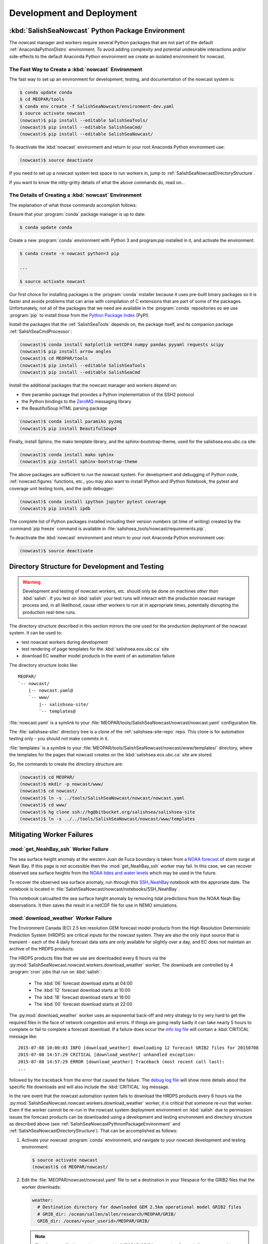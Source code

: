 .. Copyright 2013-2015 The Salish Sea MEOPAR contributors
.. and The University of British Columbia
..
.. Licensed under the Apache License, Version 2.0 (the "License");
.. you may not use this file except in compliance with the License.
.. You may obtain a copy of the License at
..
..    http://www.apache.org/licenses/LICENSE-2.0
..
.. Unless required by applicable law or agreed to in writing, software
.. distributed under the License is distributed on an "AS IS" BASIS,
.. WITHOUT WARRANTIES OR CONDITIONS OF ANY KIND, either express or implied.
.. See the License for the specific language governing permissions and
.. limitations under the License.


Development and Deployment
==========================

.. _SalishSeaNowcastPythnonPackageEnvironmwnt:

:kbd:`SalishSeaNowcast` Python Package Environment
--------------------------------------------------

The nowcast manager and workers require several Python packages that are not part of the default :ref:`AnacondaPythonDistro` environment.
To avoid adding complexity and potential undesirable interactions and/or side-effects to the default Anaconda Python environment we create an isolated environment for nowcast.


The Fast Way to Create a :kbd:`nowcast` Environment
^^^^^^^^^^^^^^^^^^^^^^^^^^^^^^^^^^^^^^^^^^^^^^^^^^^

The fast way to set up an environment for development,
testing,
and documentation of the nowcast system is:

.. code-block:: bash

    $ conda update conda
    $ cd MEOPAR/tools
    $ conda env create -f SalishSeaNowcast/environment-dev.yaml
    $ source activate nowcast
    (nowcast)$ pip install --editable SalishSeaTools/
    (nowcast)$ pip install --editable SalishSeaCmd/
    (nowcast)$ pip install --editable SalishSeaNowcast/

To deactivate the :kbd:`nowcast` environment and return to your root Anaconda Python environment use:

.. code-block:: bash

    (nowcast)$ source deactivate

If you need to set up a nowcast system test space to run workers in,
jump to :ref:`SalishSeaNowcastDirectoryStructure`.

If you want to know the nitty-gritty details of what the above commands do,
read on...


The Details of Creating a :kbd:`nowcast` Environment
^^^^^^^^^^^^^^^^^^^^^^^^^^^^^^^^^^^^^^^^^^^^^^^^^^^^

The explanation of what those commands accomplish follows:

Ensure that your :program:`conda` package manager is up to date:

.. code-block:: bash

    $ conda update conda

Create a new :program:`conda` environment with Python 3 and program:`pip` installed in it,
and activate the environment:

.. code-block:: bash

    $ conda create -n nowcast python=3 pip

    ...

    $ source activate nowcast

Our first choice for installing packages is the :program:`conda` installer because it uses pre-built binary packages so it is faster and avoids problems that can arise with compilation of C extensions that are part of some of the packages.
Unfortunately,
not all of the packages that we need are available in the :program:`conda` repositories so we use :program:`pip` to install those from the `Python Package Index`_ (PyPI).

.. _Python Package Index: https://pypi.python.org/pypi

Install the packages that the :ref:`SalishSeaTools` depends on,
the package itself,
and its companion package :ref:`SalishSeaCmdProcessor`:

.. code-block:: bash

    (nowcast)$ conda install matplotlib netCDF4 numpy pandas pyyaml requests scipy
    (nowcast)$ pip install arrow angles
    (nowcast)$ cd MEOPAR/tools
    (nowcast)$ pip install --editable SalishSeaTools
    (nowcast)$ pip install --editable SalishSeaCmd

Install the additional packages that the nowcast manager and workers depend on:

* thee paramiko package that provides a Python implementation of the SSH2 protocol
* the Python bindings to the `ZeroMQ`_ messaging library
* the BeautifulSoup HTML parsing package

.. _ZeroMQ: http://zeromq.org/

.. code-block:: bash

    (nowcast)$ conda install paramiko pyzmq
    (nowcast)$ pip install BeautifulSoup4

Finally,
install Sphinx,
the mako template library,
and the sphinx-bootstrap-theme,
used for the salishsea.eos.ubc.ca site:

.. code-block:: bash

    (nowcast)$ conda install mako sphinx
    (nowcast)$ pip install sphinx-bootstrap-theme

The above packages are sufficient to run the nowcast system.
For development and debugging of Python code,
:ref:`nowcast.figures` functions,
etc.,
you may also want to install IPython and IPython Notebook,
the pytest and coverage unit testing tools,
and the ipdb debugger:

.. code-block:: bash

    (nowcast)$ conda install ipython jupyter pytest coverage
    (nowcast)$ pip install ipdb

The complete list of Python packages installed including their version numbers (at time of writing) created by the :command:`pip freeze` command is available in :file:`salishsea_tools/nowcast/requirements.pip`.

To deactivate the :kbd:`nowcast` environment and return to your root Anaconda Python environment use:

.. code-block:: bash

    (nowcast)$ source deactivate


.. _SalishSeaNowcastDirectoryStructure:

Directory Structure for Development and Testing
-----------------------------------------------

.. warning::

    Development and testing of nowcast workers, etc. should only be done on machines *other than* :kbd:`salish`.
    If you test on :kbd:`salish` your test runs will interact with the production nowcast manager process and,
    in all likelihood,
    cause other workers to run at in appropriate times,
    potentially disrupting the production real-time runs.

The directory structure described in this section mirrors the one used for the production deployment of the nowcast system.
It can be used to:

* test nowcast workers during development
* test rendering of page templates for the :kbd:`salishsea.eos.ubc.ca` site
* download EC weather model products in the event of an automation failure

The directory structure looks like::

  MEOPAR/
  `-- nowcast/
      |-- nowcast.yaml@
      `-- www/
          |-- salishsea-site/
          `-- templates@

:file:`nowcast.yaml` is a symlink to your :file:`MEOPAR/tools/SalishSeaNowcast/nowcast/nowcast.yaml` configuration file.

The :file:`salishsea-site/` directory tree is a clone of the :ref:`salishsea-site-repo` repo.
This clone is for automation testing only - you should not make commits in it.

:file:`templates` is a symlink to your :file:`MEOPAR/tools/SalishSeaNowcast/nowcast/www/templates/` directory,
where the templates for the pages that nowcast creates on the :kbd:`salishsea.eos.ubc.ca` site are stored.

So,
the commands to create the directory structure are:

.. code-block:: bash

    (nowcast)$ cd MEOPAR/
    (nowcast)$ mkdir -p nowcast/www/
    (nowcast)$ cd nowcast/
    (nowcast)$ ln -s ../tools/SalishSeaNowcast/nowcast/nowcast.yaml
    (nowcast)$ cd www/
    (nowcast)$ hg clone ssh://hg@bitbucket.org/salishsea/salishsea-site
    (nowcast)$ ln -s ../../tools/SalishSeaNowcast/nowcast/www/templates


Mitigating Worker Failures
--------------------------

:mod:`get_NeahBay_ssh` Worker Failure
^^^^^^^^^^^^^^^^^^^^^^^^^^^^^^^^^^^^^

The sea surface height anomaly at the western Juan de Fuca boundary is taken from a `NOAA forecast`_ of storm surge at Neah Bay.
If this page is not accessible then the :mod:`get_NeahBay_ssh` worker may fail.
In this case, we can recover observed sea surface heights from the `NOAA tides and water levels`_ which may be used in the future.

To recover the observed sea surface anomaly, run through this `SSH_NeahBay`_ notebook with the approriate date.
The notebook is located in :file:`SalishSeaNowcast/nowcast/notebooks/SSH_NeahBay`.

This notebook calcualted the sea surface height anomaly by removing tidal predictions from the NOAA Neah Bay observations.
It then saves the result in a netCDF file for use in NEMO simulations. 

.. _NOAA forecast: http://www.nws.noaa.gov/mdl/etsurge/index.php?page=stn&region=wc&datum=mllw&list=&map=0-48&type=both&stn=waneah

.. _NOAA tides and water levels: http://tidesandcurrents.noaa.gov/waterlevels.html?id=9443090

.. _SSH_NeahBay: http://nbviewer.ipython.org/urls/bitbucket.org/salishsea/tools/raw/tip/SalishSeaNowcast/nowcast/notebooks/SSH_NeahBay.ipynb

:mod:`download_weather` Worker Failure
^^^^^^^^^^^^^^^^^^^^^^^^^^^^^^^^^^^^^^

The Environment Canada (EC) 2.5 km resolution GEM forecast model products from the High Resolution Deterministic Prediction System (HRDPS) are critical inputs for the nowcast system.
They are also the only input source that is transient -
each of the 4 daily forecast data sets are only available for slightly over a day,
and EC does not maintain an archive of the HRDPS products.

The HRDPS products files that we use are downloaded every 6 hours via the :py:mod:`SalishSeaNowcast.nowcast.workers.download_weather` worker.
The downloads are controlled by 4 :program:`cron` jobs that run on :kbd:`salish`:

  * The :kbd:`06` forecast download starts at 04:00
  * The :kbd:`12` forecast download starts at 10:00
  * The :kbd:`18` forecast download starts at 16:00
  * The :kbd:`00` forecast download starts at 22:00

The :py:mod:`download_weather` worker uses an exponential back-off and retry strategy to try very hard to get the required files in the face of network congestion and errors.
If things are going really badly it can take nearly 5 hours to complete or fail to complete a forecast download.
If a failure does occur the `info log file`_ will contain a :kbd:`CRITICAL` message like::

  2015-07-08 10:00:03 INFO [download_weather] downloading 12 forecast GRIB2 files for 20150708
  2015-07-08 14:57:29 CRITICAL [download_weather] unhandled exception:
  2015-07-08 14:57:29 ERROR [download_weather] Traceback (most recent call last):
  ...

followed by the traceback from the error that caused the failure.
The `debug log file`_ will show more details about the specific file downloads and will also include the :kbd:`CRITICAL` log message.

.. _info log file: eoas.ubc.ca/~dlatorne/MEOPAR/nowcast/nowcast.log
.. _debug log file: eoas.ubc.ca/~dlatorne/MEOPAR/nowcast/nowcast.debug.log

In the rare event that the nowcast automation system fails to download the HRDPS products every 6 hours via the :py:mod:`SalishSeaNowcast.nowcast.workers.download_weather` worker,
it is critical that someone re-run that worker.
Even if the worker cannot be re-run in the nowcast system deployment environment on :kbd:`salish` due to permission issues the forecast products can be downloaded using a development and testing environment and directory structure as described above
(see :ref:`SalishSeaNowcastPythnonPackageEnvironmwnt` and :ref:`SalishSeaNowcastDirectoryStructure`).
That can be accomplished as follows:

#. Activate your nowcast :program:`conda` environment,
   and navigate to your nowcast development and testing environment:

   .. code-block:: bash

       $ source activate nowcast
       (nowcast)$ cd MEOPAR/nowcast/

#. Edit the :file:`MEOPAR/nowcast/nowcast.yaml` file to set a destination in your filespace for the GRIB2 files that the worker downloads:

   .. code-block:: yaml

       weather:
         # Destination directory for downloaded GEM 2.5km operational model GRIB2 files
         # GRIB_dir: /ocean/sallen/allen/research/MEOPAR/GRIB/
         GRIB_dir: /ocean/<your_userid>/MEOPAR/GRIB/

   .. note::

        The directory :file:`/ocean/<your_userid>/MEOPAR/GRIB/` must exist.
        Create it if necessary with:

        .. code-block:: bash

            $ mkdir -p /ocean/<your_userid>/MEOPAR/GRIB/

#. Run the :py:mod:`SalishSeaNowcast.nowcast.workers.download_weather` worker for the appropriate forecast with debug logging,
   for example:

   .. code-block:: bash

       (nowcast)$ python -m salishsea_tools.nowcast.workers.download_weather nowcast.yaml 12 --debug

   You will need to hit :kbd:`Ctrl-C` at least once (maybe twice) to terminate the worker because it ends by waiting indefinitely for confirmation of its success or failure from the nowcast manager.

   The command above downloads the 12 forecast.
   The :kbd:`--debug` flag causes the logging output of the worker to be displayed on the screen (so that you can see what is going on) instead of being written to a file.
   The (abridged) output should look like::

     2015-07-08 17:59:34 DEBUG [download_weather] running in process 5506
     2015-07-08 17:59:34 DEBUG [download_weather] read config from nowcast.yaml
     2015-07-08 17:59:34 DEBUG [download_weather] connected to localhost port 5555
     2015-07-08 17:59:34 INFO [download_weather] downloading 12 forecast GRIB2 files for 20150708
     2015-07-08 17:59:34 INFO [download_weather] downloading 12 forecast GRIB2 files for 20150708
     2015-07-08 17:59:37 DEBUG [download_weather] downloaded 248557 bytes from http://dd.weather.gc.ca/model_hrdps/west/grib2/12/001/CMC_hrdps_west_UGRD_TGL_10_ps2.5km_2015070812_P001-00.grib2
     2015-07-08 17:59:40 DEBUG [download_weather] downloaded 253914 bytes from http://dd.weather.gc.ca/model_hrdps/west/grib2/12/001/CMC_hrdps_west_VGRD_TGL_10_ps2.5km_2015070812_P001-00.grib2
     2015-07-08 17:59:42 DEBUG [download_weather] downloaded 47222 bytes from http://dd.weather.gc.ca/model_hrdps/west/grib2/12/001/CMC_hrdps_west_DSWRF_SFC_0_ps2.5km_2015070812_P001-00.grib2

     ...

     2015-07-08 18:16:49 DEBUG [download_weather] downloaded 71893 bytes from http://dd.weather.gc.ca/model_hrdps/west/grib2/12/048/CMC_hrdps_west_APCP_SFC_0_ps2.5km_2015070812_P048-00.grib2
     2015-07-08 18:16:52 DEBUG [download_weather] downloaded 135163 bytes from http://dd.weather.gc.ca/model_hrdps/west/grib2/12/048/CMC_hrdps_west_PRMSL_MSL_0_ps2.5km_2015070812_P048-00.grib2
     2015-07-08 18:16:52 INFO [download_weather] weather forecast 12 downloads complete
     2015-07-08 18:16:52 INFO [download_weather] weather forecast 12 downloads complete
     2015-07-08 18:16:52 DEBUG [download_weather] sent message: (success 12) 12 weather forecast ready
     ^C
     2015-07-08 18:22:52 INFO [download_weather] interrupt signal (SIGINT or Ctrl-C) received; shutting down
     2015-07-08 18:22:52 INFO [download_weather] interrupt signal (SIGINT or Ctrl-C) received; shutting down
     ^C
     2015-07-08 18:22:57 INFO [download_weather] interrupt signal (SIGINT or Ctrl-C) received; shutting down
     2015-07-08 18:22:57 INFO [download_weather] interrupt signal (SIGINT or Ctrl-C) received; shutting down
     2015-07-08 18:22:57 DEBUG [download_weather] task completed; shutting down

You can use the :kbd:`-h` or :kbd:`--help` flags to get a usage message that explains the worker's required arguments,
and its option flags:

.. code-block:: bash

    (nowcast)$ python -m salishsea_tools.nowcast.workers.download_weather --help

.. code-block:: none

    usage: python -m salishsea_tools.nowcast.workers.download_weather
           [-h] [--debug] [--yesterday] config_file {18,00,12,06}

    Salish Sea NEMO nowcast weather model dataset download worker. Download the
    GRIB2 files from today's 00, 06, 12, or 18 EC GEM 2.5km HRDPS operational
    model forecast.

    positional arguments:
      config_file    Path/name of YAML configuration file for Salish Sea NEMO
                     nowcast.
      {18,00,12,06}  Name of forecast to download files from.

    optional arguments:
      -h, --help     show this help message and exit
      --debug        Send logging output to the console instead of the log file;
                     intended only for use when the worker is run in foreground
                     from the command-line.
      --yesterday    Download forecast files for previous day's date.

The :kbd:`--yesterday` flag allows you to download the previous day's forecast files.
Use that flag only during the several hour period for which two day's forecast files exist in the http://dd.weather.gc.ca/model_hrdps/west/grib2/ file space.
To determine if the :kbd:`--yesterday` flag can be used check the contents of a forecast's hourly directories;
e.g. http://dd.weather.gc.ca/model_hrdps/west/grib2/06/001/,
to see if files for 2 days exist.


Testing :kbd:`salishsea.eos.ubc.ca` Site Page Templates
-------------------------------------------------------

The pages that the nowcast automation maintains on the :kbd:`salishsea.eos.ubc.ca` site are generated from templates stored in :file:`MEOPAR/tools/SalishSeaNowcast/nowcast/www/templates/`.
Those templates are reStructuredText files that contain `Mako`_ directives that facilitate,
among other things,
substitution of concrete values (like specific dates) into placeholder variables,
and control structures like loops that simplify repetitive page elements (like collections of figure images),
and if-else blocks that allow conditional inclusion or exclusion of page elements.

.. _Mako: http://www.makotemplates.org/

So,
the process to get from a `Mako`_ page template to an HTML page happens in 2 stages:

#. Use a :py:class:`mako.template.Template` object derived from a :file:`.mako` file and a Python dict of placeholder variable names and values to render a :file:`.rst` file.

#. Use :command:`sphinx-build` to render the :file:`.rst` file to a :file:`.html` file.

In the nowcast production deployment the :file:`make_site_page.py` worker processes one or more page template(s) from the :file:`MEOPAR/tools/SalishSeaNowcast/nowcast/www/templates/` directory to create one or more :file:`.rst` file(s) in the :file:`MEOPAR/nowcast/www/salishsea-site/` directory tree.
When the :file:`make_site_page.py` worker sends a success message to the nowcast manager the :file:`push_to_web.py` worker is launched to:

#. Execute the :command:`hg update` command in :file:`MEOPAR/nowcast/www/salishsea-site/` to pull in any changes from other sources.

#. Execute the equivalent of :command:`make html` in the :file:`MEOPAR/nowcast/www/salishsea-site/site/` directory to run :command:`sphinx-build` to generate the new/changed pages of the site.

#. Execute an :command:`rsync` command to push the changes to the web server.

To test the rendering of site page templates we need to emulate the processing that the :file:`make_site_page.py` worker does and then run :command:`make html` in the :file:`MEOPAR/nowcast/www/salishsea-site/site/` directory so that we can preview the rendered page(s) from the :file:`MEOPAR/nowcast/www/salishsea-site/site/_build/html/` directory tree.

Since each page template contains a unique set of placeholder variables,
creating a general purpose template rendering test tool is probably more effort than it is worth.
Instead sample code that tests an early version of the template used to create the http://salishsea.eos.ubc.ca/storm-surge/forecast.html page is provided.
You can implement similar test code for other page templates in a Python script that you run from the command-line,
or in an IPython Notebook.

The template we're going to test looks like:

.. code-block:: mako

    ************************************************************************
    ${fcst_date.strftime('%A, %d %B %Y')} -- Salish Sea Storm Surge Forecast
    ************************************************************************

    Disclaimer
    ==========

    This site presents output from a research project.
    Results are not expected to be a robust prediction of the storm surge.


    Plots
    =====

    .. raw:: html
        <%
            run_dmy = run_date.strftime('%d%b%y').lower()
        %>
        %for svg_file in svg_file_roots:
        <object class="img-responsive" type="image/svg+xml"
          data="../_static/nemo/results_figures/forecast/${run_dmy}/${svg_file}_${run_dmy}.svg">
        </object>
        <hr>
        %endfor

    Model sea surface height has been evaluated through a series of hindcasts for significant surge events in 2006, 2009, and 2012 [1].

    [1] Soontiens, N., Allen, S., Latornell, D., Le Souef, K., Machuca, I., Paquin, J.-P., Lu, Y., Thompson, K., Korbel, V. (2015).  Storm surges in the Strait of Georgia simulated with a regional model. in prep.

The code below assumes that you are working in your :file:`MEOPAR/nowcast/` directory.

First some imports:

.. code-block:: python

    import datetime
    import os

    import mako.template

Create the template object from the :file:`.mako` file:

.. code-block:: python

    template_path = 'www/templates/'
    template_file = 'forecast.mako'
    mako_file = os.path.join(template_path, template_file)
    tmpl = mako.template.Template(filename=mako_file)

Now,
build the file name/path of the :file:`.rst` file that will be produces when we render the template:

.. code-block:: python

    site_path = 'www/salishsea-site/site/'
    page_path = 'storm-surge/'
    page_name = 'forecast.rst'
    rst_file = os.path.join(site_path, page_path, page_name)

Next,
calculate the template placeholder variables dict.
For this version of the forecast page we need the run date,
the forecast date,
and a list of figure image file name roots.

.. code-block:: python

    run_date = datetime.datetime.today()
    fcst_date = run_date + datetime.timedelta(days=1)
    vars = {
        'run_date': run_date,
        'fcst_date': fcst_date,
        'svg_file_roots': [
            'PA_tidal_predictions',
            'Vic_maxSSH',
            'PA_maxSSH',
            'CR_maxSSH',
            'NOAA_ssh',
            'WaterLevel_Thresholds',
            'SH_wind',
            'Avg_wind_vectors',
            'Wind_vectors_at_max',
        ],
    }

Finally,
use the :py:meth:`render` method of the template object to create the :file:`.rst` file:

.. code-block:: python

    with open(rst_file, 'wt') as f:
        f.write(tmpl.render(**vars))

Putting it all together:

.. code-block:: python

    import datetime
    import os

    import mako.template


    # Load the template
    template_path = 'www/templates/'
    template_file = 'forecast.mako'
    mako_file = os.path.join(template_path, template_file)
    tmpl = mako.template.Template(filename=mako_file)

    # Calculate the file path/name of the .rst file
    site_path = 'www/salishsea-site/site/'
    page_path = 'storm-surge/'
    page_name = 'forecast.rst'
    rst_file = os.path.join(site_path, page_path, page_name)

    # Calculate the template placeholder variable values
    run_date = datetime.datetime.today()
    fcst_date = run_date + datetime.timedelta(days=1)
    vars = {
        'run_date': run_date,
        'fcst_date': fcst_date,
        'svg_file_roots': [
            'PA_tidal_predictions',
            'Vic_maxSSH',
            'PA_maxSSH',
            'CR_maxSSH',
            'NOAA_ssh',
            'WaterLevel_Thresholds',
            'SH_wind',
            'Avg_wind_vectors',
            'Wind_vectors_at_max',
        ],
    }

    # Render the template
    with open(rst_file, 'wt') as f:
        f.write(tmpl.render(**vars))

Having executed the above code,
you should be able to go to :file:`MEOPAR/nowcast/www/salishsea-site/site/`,
execute :command:`make html`,
and preview the finished :file:`.html` page:

.. code-block:: bash

    (nowcast)$ cd MEOPAR/nowcast/www/salishsea-site/site/
    (nowcast)$ make html
    ...
    (nowcast)$ firefox _build/html/storm-surge/forecast.html
